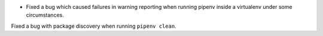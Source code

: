 - Fixed a bug which caused failures in warning reporting when running pipenv inside a virtualenv under some circumstances.

Fixed a bug with package discovery when running ``pipenv clean``.
